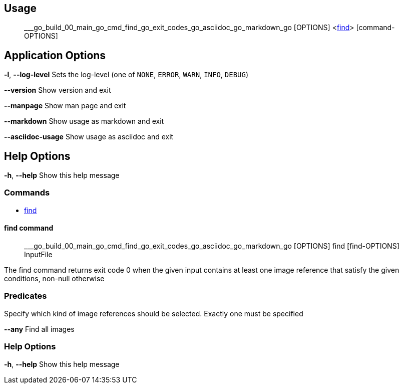 == Usage
> ___go_build_00_main_go_cmd_find_go_exit_codes_go_asciidoc_go_markdown_go [OPTIONS] &lt;<<find-command,find>>&gt; [command-OPTIONS]

## Application Options
**-l**, **--log-level**
Sets the log-level (one of `NONE`, `ERROR`, `WARN`, `INFO`, `DEBUG`)

**--version**
Show version and exit

**--manpage**
Show man page and exit

**--markdown**
Show usage as markdown and exit

**--asciidoc-usage**
Show usage as asciidoc and exit

## Help Options
**-h**, **--help**
Show this help message

=== Commands

 * <<find-command,find>>

==== find command
> ___go_build_00_main_go_cmd_find_go_exit_codes_go_asciidoc_go_markdown_go [OPTIONS] find [find-OPTIONS] InputFile

The find command returns exit code 0 when the given input contains at least one image reference that satisfy the given conditions, non-null otherwise

### Predicates
Specify which kind of image references should be selected. Exactly one must be specified

**--any**
Find all images

### Help Options
**-h**, **--help**
Show this help message